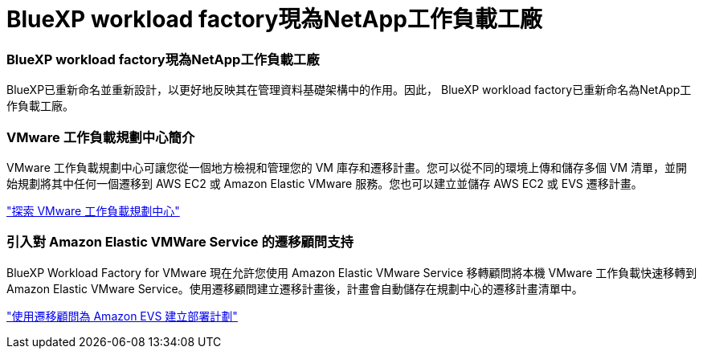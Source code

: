 = BlueXP workload factory現為NetApp工作負載工廠
:allow-uri-read: 




=== BlueXP workload factory現為NetApp工作負載工廠

BlueXP已重新命名並重新設計，以更好地反映其在管理資料基礎架構中的作用。因此， BlueXP workload factory已重新命名為NetApp工作負載工廠。



=== VMware 工作負載規劃中心簡介

VMware 工作負載規劃中心可讓您從一個地方檢視和管理您的 VM 庫存和遷移計畫。您可以從不同的環境上傳和儲存多個 VM 清單，並開始規劃將其中任何一個遷移到 AWS EC2 或 Amazon Elastic VMware 服務。您也可以建立並儲存 AWS EC2 或 EVS 遷移計畫。

https://docs.netapp.com/us-en/workload-vmware/explore-planning-center.html["探索 VMware 工作負載規劃中心"]



=== 引入對 Amazon Elastic VMWare Service 的遷移顧問支持

BlueXP Workload Factory for VMware 現在允許您使用 Amazon Elastic VMware Service 移轉顧問將本機 VMware 工作負載快速移轉到 Amazon Elastic VMware Service。使用遷移顧問建立遷移計畫後，計畫會自動儲存在規劃中心的遷移計畫清單中。

https://docs.netapp.com/us-en/workload-vmware/launch-migration-advisor-evs.html["使用遷移顧問為 Amazon EVS 建立部署計劃"]
